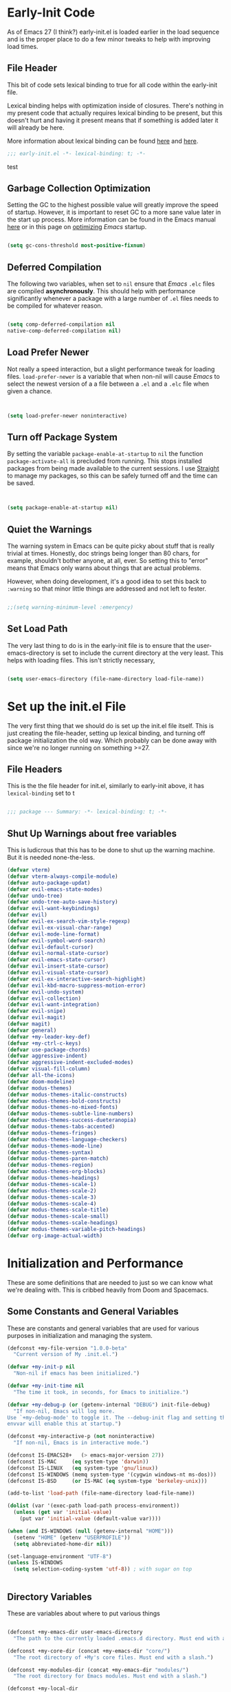 * Early-Init Code
As of Emacs 27 (I think?) early-init.el is loaded earlier in the load sequence and is the proper place to do a few minor tweaks to help with improving load times.

** File Header

   This bit of code sets lexical binding to true for all code within the early-init file.

   Lexical binding helps with optimization inside of closures. There's nothing in my present code that actually requires lexical binding to be present, but this doesn't hurt and having it present means that if something is added later it will already be here.

   More information about lexical binding can be found [[https://www.gnu.org/software/emacs/manual/html_node/elisp/Lexical-Binding.html][here]] and [[https://letoverlambda.com/index.cl/guest/chap2.html][here]].

  #+NAME: early-init-el
  #+begin_src emacs-lisp :tangle early-init.el 
    ;;; early-init.el -*- lexical-binding: t; -*- 
    
  #+end_src  

test


** Garbage Collection Optimization

   Setting the GC to the highest possible value will greatly improve the speed of startup. However, it is important to reset GC to a more sane value later in the start up process. More information can be found in the Emacs manual [[https://www.gnu.org/software/emacs/manual/html_node/elisp/Garbage-Collection.html][here]] or in this page on [[https://www.emacswiki.org/emacs/OptimizingEmacsStartup][optimizing]] /Emacs/ startup.

   
#+begin_src emacs-lisp :tangle early-init.el
 
    (setq gc-cons-threshold most-positive-fixnum)

    #+end_src


** Deferred Compilation

    The following two variables, when set to ~nil~ ensure that /Emacs/ ~.elc~ files are compiled *asynchronously*. This should help with performance significantly whenever a package with a large number of ~.el~ files needs to be compiled for whatever reason.

#+begin_src emacs-lisp :tangle early-init.el

      (setq comp-deferred-compilation nil
      native-comp-deferred-compilation nil)

#+end_src



** Load Prefer Newer

    Not really a speed interaction, but a slight performance tweak for loading files. ~load-prefer-newer~ is a variable that when non-nil will cause /Emacs/ to select the newest version of a a file between a ~.el~ and a ~.elc~ file when given a chance. 

#+begin_src emacs-lisp :tangle init.el
    
    
    (setq load-prefer-newer noninteractive)

#+end_src



**  Turn off Package System

    By setting the variable ~package-enable-at-startup~ to ~nil~ the function ~package-activate-all~ is precluded from running. This stops installed packages from being made available to the current sessions. I use [[https://github.com/raxod502/straight.el][Straight]] to manage my packages, so this can be safely turned off and the time can be saved.
    
#+begin_src emacs-lisp :tangle init.el
  
  
  (setq package-enable-at-startup nil)
  
#+end_src

#+RESULTS:

** Quiet the Warnings

The warning system in Emacs can be quite picky about stuff that is really trivial at times. Honestly, doc strings being longer than 80 chars, for example, shouldn't bother anyone, at all, ever. So setting this to "error" means that Emacs only warns about things that are actual problems.

However, when doing development, it's a good idea to set this back to =:warning= so that minor little things are addressed and not left to fester. 

#+begin_src emacs-lisp :tangle early-init.el

;;(setq warning-minimum-level :emergency)

#+end_src


** Set Load Path

   The very last thing to do is in the early-init file is to ensure that the user-emacs-directory is set to include the current directory at the very least. This helps with loading files. This isn't strictly necessary,


#+begin_src emacs-lisp :tangle early-init.el 
    
    (setq user-emacs-directory (file-name-directory load-file-name))
#+end_src     

* Set up the init.el File

  The very first thing that we should do is set up the init.el file itself.  This is just creating the file-header, setting up lexical binding, and turning off package initialization the old way. Which probably can be done away with since we're no longer running on something >=27.
  
** File Headers

    This is the the file header for init.el, similarly to early-init above, it has ~lexical-binding~ set to t
  
#+begin_src emacs-lisp :tangle init.el
  
;;; package --- Summary: -*- lexical-binding: t; -*-
  
#+end_src

**  Shut Up Warnings about free variables
    This is ludicrous that this has to be done to shut up the warning machine. But it is needed none-the-less.
#+begin_src emacs-lisp :tangle init.el
  (defvar vterm)
  (defvar vterm-always-compile-module)
  (defvar auto-package-updat)
  (defvar evil-emacs-state-modes)
  (defvar undo-tree)
  (defvar undo-tree-auto-save-history)
  (defvar evil-want-keybindings)
  (defvar evil)
  (defvar evil-ex-search-vim-style-regexp)
  (defvar evil-ex-visual-char-range)
  (defvar evil-mode-line-format)
  (defvar evil-symbol-word-search)
  (defvar evil-default-cursor)
  (defvar evil-normal-state-cursor)
  (defvar evil-emacs-state-cursor)
  (defvar evil-insert-state-cursor)
  (defvar evil-visual-state-cursor)
  (defvar evil-ex-interactive-search-highlight)
  (defvar evil-kbd-macro-suppress-motion-error)
  (defvar evil-undo-system)
  (defvar evil-collection)
  (defvar evil-want-integration)
  (defvar evil-snipe)
  (defvar evil-magit)
  (defvar magit)
  (defvar general)
  (defvar +my-leader-key-def)
  (defvar +my-ctrl-c-keys)
  (defvar use-package-chords)
  (defvar aggressive-indent)
  (defvar aggressive-indent-excluded-modes)
  (defvar visual-fill-column)
  (defvar all-the-icons)
  (defvar doom-modeline)
  (defvar modus-themes)
  (defvar modus-themes-italic-constructs)
  (defvar modus-themes-bold-constructs)
  (defvar modus-themes-no-mixed-fonts)
  (defvar modus-themes-subtle-line-numbers)
  (defvar modus-themes-success-dueteranopia)
  (defvar modus-themes-tabs-accented)
  (defvar modus-themes-fringes)
  (defvar modus-themes-language-checkers)
  (defvar modus-themes-mode-line)
  (defvar modus-themes-syntax)
  (defvar modus-themes-paren-match)
  (defvar modus-themes-region)
  (defvar modus-themes-org-blocks)
  (defvar modus-themes-headings)
  (defvar modus-themes-scale-1)
  (defvar modus-themes-scale-2)
  (defvar modus-themes-scale-3)
  (defvar modus-themes-scale-4)
  (defvar modus-themes-scale-title)
  (defvar modus-themes-scale-small)
  (defvar modus-themes-scale-headings)
  (defvar modus-themes-variable-pitch-headings)
  (defvar org-image-actual-width)
  
#+end_src

* Initialization and Performance

   These are some definitions that are needed to just so we can know what we're dealing with. This is cribbed heavily from Doom and Spacemacs.

** Some Constants and General Variables

   These are constants and general variables that are used for various purposes in initialization and managing the system. 

#+begin_src emacs-lisp :tangle init.el
    (defconst +my-file-version "1.0.0-beta"
      "Current version of My .init.el.")
    
    (defvar +my-init-p nil
      "Non-nil if emacs has been initialized.")
    
    (defvar +my-init-time nil
      "The time it took, in seconds, for Emacs to initialize.")
    
    (defvar +my-debug-p (or (getenv-internal "DEBUG") init-file-debug)
      "If non-nil, Emacs will log more.
    Use `+my-debug-mode' to toggle it. The --debug-init flag and setting the DEBUG
    envvar will enable this at startup.")
    
    (defconst +my-interactive-p (not noninteractive)
      "If non-nil, Emacs is in interactive mode.")
    
    (defconst IS-EMACS28+   (> emacs-major-version 27))
    (defconst IS-MAC     (eq system-type 'darwin))
    (defconst IS-LINUX   (eq system-type 'gnu/linux))
    (defconst IS-WINDOWS (memq system-type '(cygwin windows-nt ms-dos)))
    (defconst IS-BSD     (or IS-MAC (eq system-type 'berkeley-unix)))
    
    (add-to-list 'load-path (file-name-directory load-file-name))
    
    (dolist (var '(exec-path load-path process-environment))
      (unless (get var 'initial-value)
        (put var 'initial-value (default-value var))))
    
    (when (and IS-WINDOWS (null (getenv-internal "HOME")))
      (setenv "HOME" (getenv "USERPROFILE"))
      (setq abbreviated-home-dir nil))
    
    (set-language-environment "UTF-8")
    (unless IS-WINDOWS
      (setq selection-coding-system 'utf-8)) ; with sugar on top
    
    
  #+end_src

** Directory Variables

   These are variables about where to put various things

  
  #+begin_src emacs-lisp :tangle init.el

    (defconst +my-emacs-dir user-emacs-directory
      "The path to the currently loaded .emacs.d directory. Must end with a slash.")

    (defconst +my-core-dir (concat +my-emacs-dir "core/")
      "The root directory of +My's core files. Must end with a slash.")

    (defconst +my-modules-dir (concat +my-emacs-dir "modules/")
      "The root directory for Emacs modules. Must end with a slash.")

    (defconst +my-local-dir
      (let ((localdir (getenv-internal "+MYLOCALDIR")))
    (if localdir
        (expand-file-name (file-name-as-directory localdir))
      (concat +my-emacs-dir ".local/")))
      "Root directory for local storage.
    Use this as a storage location for this system's installation of +My Emacs.
    These files should not be shared across systems. By default, it is used by
    `+my-etc-dir' and `+my-cache-dir'. Must end with a slash.")

    (defconst +my-etc-dir (concat +my-local-dir "etc/")
      "Directory for non-volatile local storage.
    Use this for files that don't change much, like server binaries, external
    dependencies or long-term shared data. Must end with a slash.")

    (defconst +my-cache-dir (concat +my-local-dir "cache/")
      "Directory for volatile local storage.
    Use this for files that change often, like cache files. Must end with a slash.")

    (defconst +my-docs-dir (concat +my-emacs-dir "docs/")
      "Where +My's documentation files are stored. Must end with a slash.")

    (defconst +my-private-dir
      (let ((+mydir (getenv-internal "+MYDIR")))
    (if +mydir
        (expand-file-name (file-name-as-directory +mydir))
      (or (let ((xdgdir
             (expand-file-name "~/.config/+my/"
                       (or (getenv-internal "XDG_CONFIG_HOME")
                       "~/.config/+my/"))))
        (if (file-directory-p xdgdir) xdgdir))
          "~/.config/+my/")))
      "Where your private configuration is placed.
    Defaults to ~/.config/+my, ~/.+my.d or the value of the +MYDIR envvar;
    whichever is found first. Must end in a slash.")

    (defconst +my-autoloads-file
      (concat +my-local-dir "autoloads." emacs-version ".el")
      "Where `+my-reload-core-autoloads' stores its core autoloads.
    This file is responsible for informing Emacs where to find all of +My's
    autoloaded core functions (in core/autoload/*.el).")

    (defconst +my-env-file (concat +my-local-dir "env")
      "The location of your envvar file, generated by `+my env`.
    This file contains environment variables scraped from your shell environment,
    which is loaded at startup (if it exists). This is helpful if Emacs can't
    \(easily) be launched from the correct shell session (particularly for MacOS
    users).")

    (defconst +my-snippets-dir
      (concat +my-emacs-dir "snippets")
      "Where yasnippets looks for my private snippets.")

    (defconst +my-etc-dir
      (concat +my-emacs-dir "etc/")
      "Where  stuff that just needs to hang about can go.")


  #+end_src



** Custom Hooks

Hooks to be used for various purposes. This is purely stolen from Doom, like the pirate that I am.

  #+begin_src emacs-lisp :tangle init.el
    
(defvar +my-first-input-hook nil
  "Transient hooks run before the first user input.")
(put '+my-first-input-hook 'permanent-local t)

(defvar +my-first-file-hook nil
  "Transient hooks run before the first interactively opened file.")
(put '+my-first-file-hook 'permanent-local t)

(defvar +my-first-buffer-hook nil
  "Transient hooks run before the first interactively opened buffer.")
(put '+my-first-buffer-hook 'permanent-local t)

(defvar +my-after-reload-hook nil
  "A list of hooks to run after `+my/reload' has reloaded Emacs.")

(defvar +my-before-reload-hook nil
  "A list of hooks to run before `+my/reload' has reloaded Emacs.")
    
    
  #+end_src

  
** Native Comp Support

This is from http://akrl.sdf.org/gccemacs.html

  #+begin_src emacs-lisp :tangle init.el
(when IS-EMACS28+
  (mapc (lambda (varset)
          (unless (boundp (car varset))
            (defvaralias (car varset) (cdr varset))))
        '((native-comp-deferred-compilation . comp-deferred-compilation)
          (native-comp-deferred-compilation-deny-list . comp-deferred-compilation-deny-list)
          (native-comp-eln-load-path . comp-eln-load-path)
          (native-comp-warning-on-missing-source . comp-warning-on-missing-source)
          (native-comp-driver-options . comp-native-driver-options)
          (native-comp-async-query-on-exit . comp-async-query-on-exit)
          (native-comp-async-report-warnings-errors . comp-async-report-warnings-errors)
          (native-comp-async-env-modifier-form . comp-async-env-modifier-form)
          (native-comp-async-all-done-hook . comp-async-all-done-hook)
          (native-comp-async-cu-done-functions . comp-async-cu-done-functions)
          (native-comp-async-jobs-number . comp-async-jobs-number)
          (native-comp-never-optimize-functions . comp-never-optimize-functions)
          (native-comp-bootstrap-deny-list . comp-bootstrap-deny-list)
          (native-comp-always-compile . comp-always-compile)
          (native-comp-verbose . comp-verbose)
          (native-comp-debug . comp-debug)
          (native-comp-speed . comp-speed))))

;; Don't store eln files in ~/.emacs.d/eln-cache (they are likely to be purged).
(when (boundp 'native-comp-eln-load-path)
  (add-to-list 'native-comp-eln-load-path (concat +my-cache-dir "eln/")))

(with-eval-after-load 'comp
  ;; HACK Disable native-compilation for some troublesome packages
  (mapc (apply-partially #'add-to-list 'native-comp-deferred-compilation-deny-list)
        (let ((local-dir-re (concat "\\`" (regexp-quote +my-local-dir))))
          (list (concat "\\`" (regexp-quote +my-autoloads-file) "\\'")
                (concat local-dir-re ".*/evil-collection-vterm\\.el\\'")
                (concat local-dir-re ".*/with-editor\\.el\\'")
                ;; https://github.com/nnicandro/emacs-jupyter/issues/297
                (concat local-dir-re ".*/jupyter-channel\\.el\\'")))))
   
    
  #+end_src

  
** Load Some Core Libraries

At this point, there are some core libraries that will be needed before we do other things. We don't want to load too much though, so just the essentials get loaded here.


  #+begin_src emacs-lisp :tangle init.el
    
(require 'subr-x)
(require 'cl-lib)
(require 'core-lib)
    
  #+end_src 
  
** Shut up shutting up . . .

This is just a bit of stuff to ensure a quieter experience on startup. There's a lot of noise that happens with spurious warnings, debug info, and general information that isn't necessary unless we explicitely want it. 


#+begin_src emacs-lisp :tangle init.el
  (setq ad-redefinition-action 'accept) ;; this disables a lot of old advice warnings which aren't useful and really don't do anything
  
  
  (setq debug-on-error +my-debug-p
      jka-compr-verbose +my-debug-p) ;; if we don't explicitely ask for debugging info, don't give us debugging info
  
  
  (unless (daemonp)
   (advice-add #'display-startup-echo-area-message :override #'ignore)) ;; We don't need to be told that we can contact the GNU Foundation about GNU.
  
  
  (setq inhibit-startup-message t
      inhibit-startup-echo-area-message user-login-name
      inhibit-default-init t
      ;; Shave seconds off startup time by starting the scratch buffer in
      ;; `fundamental-mode', rather than, say, `org-nmode' or `text-mode', which
      ;; pull in a ton of packages. `+my/open-scratch-buffer' provides a better
      ;; scratch buffer anyway.
      initial-major-mode 'fundamental-mode
      initial-scratch-message nil)
  
  
#+end_src



** Litter patrol

Emacs creates a lot of cruft files, let's try to keep them under wraps.

#+begin_src emacs-lisp :tangle init.el
  
  (setq-default async-byte-compile-log-file  (concat +my-etc-dir "async-bytecomp.log")
	custom-file                  (concat +my-etc-dir "custom.el")
	desktop-dirname              (concat +my-etc-dir "desktop")
	desktop-base-file-name       "autosave"
	desktop-base-lock-name       "autosave-lock"
	pcache-directory             (concat +my-cache-dir "pcache/")
	request-storage-directory    (concat +my-cache-dir "request")
	shared-game-score-directory  (concat +my-etc-dir "shared-game-score/"))
  
  (defadvice! +my--write-to-etc-dir-a (orig-fn &rest args)
    "Resolve Emacs storage directory to `+my-etc-dir', to keep local files from
  polluting `+my-emacs-dir'."
    :around #'locate-user-emacs-file
    (let ((user-emacs-directory +my-etc-dir))
      (apply orig-fn args)))
  
  (defadvice! +my--write-enabled-commands-to-+my-a (orig-fn &rest args)
    "When enabling a disabled command, the `put' call is written to
  ~/.emacs.d/init.el, which causes issues for Emacs, so write it to the user's
  config.el instead."
    :around #'en/disable-command
    (let ((user-init-file custom-file))
      (apply orig-fn args)))
  
  
#+end_src

** Optimizations for faster startup

A collection of Doom and Spacemacs hacks to speed things up slightly, 'cause faster is better. 


  #+begin_src emacs-lisp :tangle init.el

  ;; A second, case-insensitive pass over `auto-mode-alist' is time wasted, and
  ;; indicates misconfiguration (don't rely on case insensitivity for file names).
  (setq auto-mode-case-fold nil)
  
  ;; Disable bidirectional text scanning for a modest performance boost. I've set
  ;; this to `nil' in the past, but the `bidi-display-reordering's docs say that
  ;; is an undefined state and suggest this to be just as good:
  (setq-default bidi-display-reordering 'left-to-right
		bidi-paragraph-direction 'left-to-right)
  
  ;; Disabling the BPA makes redisplay faster, but might produce incorrect display
  ;; reordering of bidirectional text with embedded parentheses and other bracket
  ;; characters whose 'paired-bracket' Unicode property is non-nil.
  (setq bidi-inhibit-bpa t)  ; Emacs 27 only
  
  ;; Reduce rendering/line scan work for Emacs by not rendering cursors or regions
  ;; in non-focused windows.
  (setq-default cursor-in-non-selected-windows nil)
  (setq highlight-nonselected-windows nil)
  
  ;; More performant rapid scrolling over unfontified regions. May cause brief
  ;; spells of inaccurate syntax highlighting right after scrolling, which should
  ;; quickly self-correct.
  (setq fast-but-imprecise-scrolling t)
  
  ;; Don't ping things that look like domain names.
  (setq-default ffap-machine-p-known 'reject)
  
  ;; Resizing the Emacs frame can be a terribly expensive part of changing the
  ;; font. By inhibiting this, we halve startup times, particularly when we use
  ;; fonts that are larger than the system default (which would resize the frame).
  (setq frame-inhibit-implied-resize t)
  
  ;; The GC introduces annoying pauses and stuttering into our Emacs experience,
  ;; so we use `gcmh' to stave off the GC while we're using Emacs, and provoke it
  ;; when it's idle.
  (setq-default gcmh-idle-delay 5  ; default is 15s
	gcmh-high-cons-threshold (* 16 1024 1024)  ; 16mb
	gcmh-verbose +my-debug-p)
  
  ;; Emacs "updates" its ui more often than it needs to, so slow it down slightly
  (setq idle-update-delay 1.0)  ; default is 0.5
  
  ;; Font compacting can be terribly expensive, especially for rendering icon
  ;; fonts on Windows. Whether disabling it has a notable affect on Linux and Mac
  ;; hasn't been determined, but do it there anyway, just in case. This increases
  ;; memory usage, however!
  (setq inhibit-compacting-font-caches t)
  
  ;; Increase how much is read from processes in a single chunk (default is 4kb).
  ;; This is further increased elsewhere, where needed (like our LSP module).
  (setq read-process-output-max (* 64 1024))  ; 64kb
  
  ;; Introduced in Emacs HEAD (b2f8c9f), this inhibits fontification while
  ;; receiving input, which should help a little with scrolling performance.
  (setq redisplay-skip-fontification-on-input t)
  
  ;; Performance on Windows is considerably worse than elsewhere. We'll need
  ;; everything we can get.
  (when IS-WINDOWS
    (setq-default w32-get-true-file-attributes nil   ; decrease file IO workload
	  w32-pipe-read-delay 0              ; faster IPC
	  w32-pipe-buffer-size (* 64 1024))) ; read more at a time (was 4K)
  
  ;; Remove command line options that aren't relevant to our current OS; means
  ;; slightly less to process at startup.
  (unless IS-MAC   (setq command-line-ns-option-alist nil))
  (unless IS-LINUX (setq command-line-x-option-alist nil))
  
  ;; HACK `tty-run-terminal-initialization' is *tremendously* slow for some
  ;;      reason; inexplicably doubling startup time for terminal Emacs. Keeping
  ;;      it disabled will have nasty side-effects, so we simply delay it instead,
  ;;      and invoke it later, at which point it runs quickly; how mysterious!
  (unless (daemonp)
    (advice-add #'tty-run-terminal-initialization :override #'ignore)
    (add-hook 'window-setup-hook 
      (defun my-init-tty-h ()
	(advice-remove #'tty-run-terminal-initialization #'ignore)
	(tty-run-terminal-initialization (selected-frame) nil t))))
  
#+end_src

** Security

    Some hacks to make things a bit more secure. Particularly ensuring tls is utilized.

#+begin_src emacs-lisp :tangle init.el
  
;; Emacs is essentially one huge security vulnerability, what with all the
;; dependencies it pulls in from all corners of the globe. Let's try to be at
;; least a little more discerning.
(defvar gnutls-verify-error)
(setq-default gnutls-verify-error (not (getenv-internal "INSECURE"))
      gnutls-algorithm-priority
      (when (boundp 'libgnutls-version)
        (concat "SECURE128:+SECURE192:-VERS-ALL"
                (if (and (not IS-WINDOWS)
                         (>= libgnutls-version 30605))
                    ":+VERS-TLS1.3")
                ":+VERS-TLS1.2"))
      ;; `gnutls-min-prime-bits' is set based on recommendations from
      ;; https://www.keylength.com/en/4/
      gnutls-min-prime-bits 3072
      tls-checktrust gnutls-verify-error
      ;; Emacs is built with `gnutls' by default, so `tls-program' would not be
      ;; used in that case. Otherwise, people have reasons to not go with
      ;; `gnutls', we use `openssl' instead. For more details, see
      ;; https://redd.it/8sykl1
      tls-program '("openssl s_client -connect %h:%p -CAfile %t -nbio -no_ssl3 -no_tls1 -no_tls1_1 -ign_eof"
                    "gnutls-cli -p %p --dh-bits=3072 --ocsp --x509cafile=%t \
--strict-tofu --priority='SECURE192:+SECURE128:-VERS-ALL:+VERS-TLS1.2:+VERS-TLS1.3' %h"
                    ;; compatibility fallbacks
                    "gnutls-cli -p %p %h"))

;; Emacs stores `authinfo' in $HOME and in plain-text. Let's not do that, mkay?
;; This file stores usernames, passwords, and other such treasures for the
;; aspiring malicious third party.
(setq-default auth-sources (list (concat +my-etc-dir "authinfo.gpg")
                         "~/.authinfo.gpg"))
  
  
#+end_src

* Setting Up the Environment
** Formatting

*** Tab Stuff

   Emacs has lots and lots of formatting considerations around tab characters, theses are just a few things that can be tweaked. 

**** Tab Width

  I want the tab width to be set at 4 and I want ~indent-tabs-mode~ to be ~nil~ as it will produce /badly indented output/ in some situations as per [[https://www.gnu.org/software/emacs/manual/html_node/eintr/Indent-Tabs-Mode.html][this comment.]]
  

#+begin_src emacs-lisp :tangle init.el
  
  (setq-default indent-tabs-mode nil
        tab-width 4)
  
#+end_src


**** Tab Key Does Sane Things

    So, by using ~'complete~, the ~TAB~ key will first try to indent the line. If the line is already indented, or the indention level is already correct, Emacs will attempt to complete whatever is at the point. [[https://emacsredux.com/blog/2016/01/31/use-tab-to-indent-or-complete/][Pretty cool!]]  
  

#+begin_src emacs-lisp :tangle init.el

(setq-default tab-awlways-indent 'complete)

#+end_src


**** Tabify Only Beginning of Lines

  The normal value for tabify-regexp  is "[ \t][ \t]+" which just matches any tab character anywhere in a line. We want to limit that to tabs at the beginning of the line. So . . . 

 #+begin_src emacs-lisp :tangle init.el

  (setq-default tabify-regexp "^\t* [ \t]+")

 #+end_src


*** Word Wrap Behavior

  Setting the fill-column for 80 means that we get a word-wrap at a reasonable place for comfortable reading. 

#+begin_src emacs-lisp :tangle init.el
  
  (setq-default fill-column 80)
  (setq-default word-wrap t)
  (setq-default truncate-lines t)
  (setq truncate-partial-width-windows nil)
  (setq sentence-end-double-space nil)
  (setq require-final-newline t)
  (add-hook 'text-mode-hook #'visual-line-mode)
  (add-hook 'text-mode-hook #'visual-fill-column-mode)
  
  
#+end_src


** Kill Ring Stuff

#+begin_src emacs-lisp :tangle init.el
  
  (setq kill-do-not-save-duplicates t)
  
  ;; Allow UTF or composed text from the clipboard, even in the terminal or on
  ;; non-X systems (like Windows or macOS), where only `STRING' is used.
  (setq x-select-request-type '(UTF8_STRING COMPOUND_TEXT TEXT STRING))
  
  
  ;;
  ;;; Extra file extensions to support
  
  (nconc
   auto-mode-alist
   '(("/LICENSE\\'" . text-mode)
     ("\\.log\\'" . text-mode)
     ("rc\\'" . conf-mode)
     ("\\.\\(?:hex\\|nes\\)\\'" . hexl-mode)))
  
  
#+end_src


** Who Am I


  #+begin_src emacs-lisp :tangle init.el
        
    
    ;;
    ;; who am i
    ;;
    
    (setq user-full-name "David Wagle"
      user-mail-address "david.wagle@gmail.com")
    
  #+end_src


** Reset Garbage Collection


  #+begin_src emacs-lisp :tangle init.el
  
  ;;
  ;; Reset GC after init
  ;;
  
  (defun reset-gc-cons-threshold ()
    "Return the garbage collection threshold to default values."
    (setq gc-cons-threshold
      (car (get 'gc-cons-threshold 'standard-value))))
  
  
  (add-hook 'after-init-hook 'reset-gc-cons-threshold)
  
  
  #+end_src



** Some UI Settings 


  #+begin_src emacs-lisp :tangle init.el
    
    (global-set-key (kbd "C-z") nil)
    
    ;; No window decorations
    
    (tool-bar-mode 0)
    (menu-bar-mode 0)
    (set-scroll-bar-mode nil)
    (setq inhibit-startup-screen t)
    (fringe-mode '(8 . 8))
    
    ;; Nice fairly universal font
    
    (set-frame-font "DejaVu Sans Mono-15")
    (add-to-list 'initial-frame-alist
         '(font . "DejaVu Sans Mono-15"))
    (add-to-list 'default-frame-alist
         '(font . "DejaVu Sans Mono-15"))
    
    ;; utf-8 everywhere
    
    (set-language-environment "UTF-8")
    (unless IS-WINDOWS
      (setq selection-coding-system 'utf-8))
    
    ;; y or n is sufficient
    
    (defalias 'yes-or-no-p 'y-or-n-p)
    
    ;;
    ;; make isearch wrap around
    ;;
    
    (defadvice isearch-repeat (after isearch-no-fail activate)
      "Allow isearch to wrap if nothing found searching forawrd.
    Deactivates at first failt o prevent an infinite loop."
      (unless isearch-success
    (ad-disable-advice 'isearch-repeat 'after 'isearch-no-fail)
    (ad-activate 'isearch-repeat)
    (isearch-repeat (if isearch-forward 'forward))
    (ad-enable-advice 'isearch-repeat 'after 'search-no-fail)
    (ad-activate 'isearch-repeat)))
    
    
    
    (require 'uniquify)
    
    (setq
     uniquify-buffer-name-style 'forward    ; names use / for delimiter
     uniquify-after-kill-buffer-p t         ; rationalize after kill
     uniquify-ignore-buffers-re "^\\*")     ; ignore system buffers
    
    
    (setq enable-recursive-minibuffers nil)  ;  allow mb cmds in the mb
    (setq max-mini-window-height .25)        ;  max 2 lines
    (setq minibuffer-scroll-window nil)      ; no scrolling in mb
    (setq resize-mini-windows nil)           ; no resizing the mb
    
  #+end_src



** Recent Files  

 #+begin_src emacs-lisp 
   ;;
   ;; recent file
   ;;

   (recentf-mode 1)
   (setq-default recentf-max-saved-items 500
                 recentf-max-menu-items 25)

  #+end_src

  #+RESULTS:
  : 25

* Begin Packages
** First set up package management

  The first thing we have to do is set up our package manager. I use straight.

  #+begin_src emacs-lisp :tangle init.el
    ;;
    ;; this variable needs to be set before
    ;; loading straight to work around
    ;; a problem with flycheck
    
    (setq-default straight-fix-flycheck t)
    
    ;;
    ;; Make sure we have Straight intstalled
    ;;
    
    
    (defvar bootstrap-version)
    (let ((bootstrap-file
       (expand-file-name "straight/repos/straight.el/bootstrap.el" user-emacs-directory))
      (bootstrap-version 5))
      (unless (file-exists-p bootstrap-file)
    (with-current-buffer
        (url-retrieve-synchronously
         "https://raw.githubusercontent.com/raxod502/straight.el/develop/install.el"
         'silent 'inhibit-cookies)
      (goto-char (point-max))
      (eval-print-last-sexp)))
      (load bootstrap-file nil 'nomessage))
    
    ;;
    ;; set up straight to use use-package
    ;;
    
    (straight-use-package 'use-package)
    (setq-default straight-use-package-by-default t)
    (setq-default straight-check-for-modifications '(watch-files find-when-checking)) 
    
    #+end_src

** Setup

[[https://www.emacswiki.org/emacs/SetupEl][Setup.el]] is a nice alternative to ~use-package~ and is a little bit more lightweight but also more expandable. The really cool thing is that it comes with the ability to add your own setup expansion macros. 

#+begin_src emacs-lisp :tangle init.el

(straight-use-package '(setup :type git :host nil :repo "https://git.sr.ht/~pkal/setup"))
(require 'setup)

#+end_src


*** Keyword :delay

Delay the loading of a package a certain amount of time

#+begin_src emacs-lisp :tangle init.el

(setup-define :delay
   (lambda (&rest time)
     `(run-with-idle-timer ,(or time 1)
                           nil ;; Don't repeat
                           (lambda () (require ',(setup-get 'feature)))))
   :documentation "Delay loading the feature until a certain amount of idle time has passed.")

#+end_src


*** Keyword :disabled

Disable a package configuration so that it does not load in the current init.el. 

#+begin_src emacs-lisp :tangle init.el
  
  
  (setup-define :disabled
    (lambda ()
      `,(setup-quit))
    :documentation "Always stop evaluating the body.")
  
#+end_src


*** Keyword :load-after

Load a package after another package is loaded. 

#+begin_src emacs-lisp :tangle init.el

(setup-define :load-after
    (lambda (features &rest body)
      (let ((body `(progn
                     (require ',(setup-get 'feature))
                     ,@body)))
        (dolist (feature (if (listp features)
                             (nreverse features)
                           (list features)))
          (setq body `(with-eval-after-load ',feature ,body)))
        body))
  :documentation "Load the current feature after FEATURES."
  :indent 1)

#+end_src


*** Keyword :pkg

A keyword to tell straight how to build the package.

#+begin_src emacs-lisp :tangle init.el
  
#+end_src

** Helper Functions Go Here

*** Make Tangle-Init Safe

First we have to add the function to the safe local variables.

#+begin_src emacs-lisp :tangle early-init.el
  
  (setq enable-local-eval t
        safe-local-eval-forms (list))
  (add-to-list 'safe-local-eval-forms '(progn (my/tangle-init)))
  
#+end_src



*** Tangle-Init

A function to automatically tangle my init.org file when it is edited.

#+begin_src emacs-lisp :tangle init.el
  
    (defun my/tangle-init ()
    (interactive)
       (lambda ()
         (require 'org)
         (when (and user-init-file
               (equal (file-name-extension user-init-file) "elc"))
           (let* ((source (file-name-sans-extension user-init-file))
       (alt (concat source ".el")))
      (setq source (cond ((file-exists-p alt) alt)
                 ((file-exists-p source) source)
                 (t nil)))
      (when source
        (when (file-newer-than-file-p source user-init-file)
      (byte-compile-file source)
      (load-file source)
      (eval-buffer nil nil)
          (delete-other-windows) )))))
  (message "***my/tangle-init*** complete"))
  
#+end_src


*** Auto-save

I like to have my files auto-saved. This does so every 30 seconds for every open buffer. If that is impacting performance, consider increasing the ~auto-save-interval~ variable to something beyond 30. 

#+begin_src emacs-lisp :tangle init.el
  
  (setq auto-save-interval 30) ;; how many seconds to go between autosaves
  
  
  
  (defun +my-full-auto-save ()
    (interactive)
    (save-excursion
      (dolist (buf (buffer-list))
        (set-buffer buf)
        (if (and (buffer-file-name) (buffer-modified-p))
            (basic-save-buffer)))))
  (add-hook 'auto-save-hook '+my-full-auto-save)
#+end_src

*** All The Icons
Some things need icons. So here are icons.
#+begin_src emacs-lisp :tangle init.el
    (use-package all-the-icons
        :straight t)
#+end_src


After this is done, it is necessary to ONE-TIME-ONLY run the function =all-the-icons-install-fonts=.

** Terminal Setup

While there's no real reason to have more than one terminal mode configured, I set up both eshell and vterm. Vterm because it's just a superior terminal experience to everything else, and eshell because it's so well integrated and it works on Windows.

*** VTERM

#+begin_src emacs-lisp :tangle init.el
  
  (use-package vterm
    :straight t
    :init (setq vterm-always-compile-module t)
    (add-hook 'vterm-mode-hook
              (lambda ()
                (set (make-local-variable 'buffer-face-mode-face) 'fixed-pitch)
                (buffer-face-mode t))))
  
#+end_src



*** ESHELL 

#+begin_src emacs-lisp :tangle init.el
(eval-when-compile
  (require 'cl-lib)
  (require 'esh-mode)
  (require 'eshell))

(require 'esh-util)


#+end_src

** Auto-Updates

Updating packages is a pain, so auto-update is a wonderful package that really saves a ton of time and agony.

#+begin_src emacs-lisp :tangle init.el
  
  (use-package auto-package-update
    :straight t
    :config (auto-package-update-at-time "05:00"))
  
  
#+end_src

** EVIL Mode

First, we need to have escape rebound and the universal argument key needs to be bound as well

#+begin_src emacs-lisp :tangle init.el
  
  (global-set-key (kbd "<escape>") 'keyboard-escape-quit)
  (global-set-key (kbd "C-M-u") 'universal-argument)
  
#+end_src



Now we should set up the mode list for Evil. This will be done in a custom hook. Also, using arrows is bad, so we're going to create a function to yell at me when I use the arrow keys. 

#+begin_src emacs-lisp :tangle init.el
  
  (defun +my-evil-hook ()
    (dolist (mode '(eshell-mode
                    proced-mode
                    diff-mode
                    dired-mode
                    term-mode))
      (add-to-list 'evil-emacs-state-modes mode)))
  
  (defun +my-dont-arrow-me-bro ()
  (interactive)
  (message "Arrow keys are bad, you know?"))
  
  
#+end_src


Evil mode requires using an undo package. I like undo-tree. 


 #+begin_src emacs-lisp :tangle init.el

   (setq +my-undo-tree-backup-dir (concat +my-etc-dir "undo-tree/"))


   (use-package undo-tree
     :straight t
     :init (setq undo-tree-auto-save-history t
                 undo-tree-history-directory-alist `(("." . ,+my-undo-tree-backup-dir)))
     (add-hook 'write-file-functions #'undo-tree-save-history-hook)
     (add-hook 'find-file-hook #'undo-tree-load-history-hook)
     (global-undo-tree-mode 1))

  #+end_src


  No for some of the evil stuff itself

  #+begin_src emacs-lisp :tangle init.el
    
    (setq evil-want-keybinding nil)
    
    (use-package evil
      :straight t
      :config
      (evil-mode t)
      (defvar +evil-repeat-keys (cons ";" ",")
        "The keys to use for universal repeating motions.")
      (defvar +evil-want-o/O-to-continue-comments t
        "If non-nil, the o/O keys will continue comment lines if the point is on a line with a inewise comment.")
      (defvar +evil-preprocessor-regexp "^\\s-*#[a-zA-Z0-9_]"
        "The regexp used by `+evil/next-preproc-directive' and
        `+evil/previous-preproc-directive' on ]# and [#, to jump between preprocessor
        directives. By default, this only recognizes C directives.")
    
      ;; Set these defaults before `evil'; use `defvar' so they can be changed prior
      ;; to loading.
      (defvar evil-want-C-g-bindings t)
      (defvar evil-want-C-i-jump nil)  ; we do this ourselves
      (defvar evil-want-C-u-scroll t)  ; moved the universal arg to <leader> u
      (defvar evil-want-C-u-delete t)
      (defvar evil-want-C-w-scroll t)
      (defvar evil-want-C-w-delete t)
      (defvar evil-want-Y-yank-to-eol t)
      (defvar evil-want-abbrev-expand-on-insert-exit nil)
      (defvar evil-respect-visual-line-mode nil)
      (setq 
       evil-ex-search-vim-style-regexp t
       evil-ex-visual-char-range t  ; column range for ex commands
       evil-mode-line-format 'nil
       ;; more vim-like behavior
       evil-symbol-word-search t
       ;; if the current state is obvious from the cursor's color/shape, then
       ;; we won't need superfluous indicators to do it instead.
       evil-default-cursor '+evil-default-cursor-fn
       evil-normal-state-cursor 'box
       evil-emacs-state-cursor  '(box +evil-emacs-cursor-fn)
       evil-insert-state-cursor 'bar
       evil-visual-state-cursor 'hollow
       ;; Only do highlighting in selected window so that Emacs has less work
       ;; to do highlighting them all.
       evil-ex-interactive-search-highlight 'selected-window
       ;; It's infuriating that innocuous "beginning of line" or "end of line"
       ;; errors will abort macros, so suppress them:
       evil-kbd-macro-suppress-motion-error t
       evil-undo-system 'undo-tree)
      (evil-select-search-module 'evil-search-module 'evil-search)
      (advice-add #'evil-visual-update-x-selection :override #'ignore)
      (advice-add #'help-with-tutorial :after (lambda (&rest _) (evil-emacs-state +1)))
      (add-hook 'evil-mode-hook '+my-evil-hook))
    
    
    (evil-global-set-key 'motion "j" 'evil-next-visual-line)
    (evil-global-set-key 'motion "k" 'evil-previous-visual-line)
    
    
    (use-package evil-collection
      :straight t
      :after evil
      :config (evil-collection-init))
    
    ;; (use-package evil-snipe
    ;;   :straight t
    ;;   :config
    ;;   (evil-snipe-mode +1)
    ;;   (evil-snipe-override-mode +1))
    
    (use-package evil-leader
      :straight t
      :config (progn
                (setq evil-leader/in-all-states t)
                (global-evil-leader-mode)))
    
    (setq-default indent-tabs-mode)
    
    (use-package god-mode
      :straight t)
    
    (use-package evil-god-state
      :straight t)
    
    (global-unset-key (kbd "C-w"))
    (define-key global-map (kbd "C-w") nil)
    
    (define-key global-map (kbd "C-<escape>") 'evil-normal-state)
    (define-key global-map (kbd "C-~") 'evil-normal-state)
    (define-key global-map (kbd "M-<escape>") 'god-mode)
    (define-key global-map (kbd "C-M-<escape>") 'god-local-mode)
    (define-key evil-normal-state-map (kbd "SPC") 'evil-execute-in-god-state)
    (define-key evil-visual-state-map (kbd "SPC") 'evil-execute-in-god-state)
    (define-key evil-normal-state-map (kbd "l") 'evil-forward-char)
    (define-key evil-visual-state-map (kbd "l") 'evil-forward-char)
    
    
   #+end_src


This evil/god combination should be the most ergonomic possible without manually remapping most bindings.

I’ve bound C-<escape> and C-~ in particular because in term-mode it’s possible to get stuck in evil-god-state if you hit some combinations (I prefer C-<escape> but Windows intercepts this).

   
*** Evil Magit

Some Bindings for Magit and Evil.

#+begin_src emacs-lisp :tangle init.el
  
  (use-package evil-magit
    :straight t
    :after (evil magit))
  
#+end_src

*** Evil Exchange

This makes it so that in ~normal~ and ~visual~ mode =gx= exchanges text, basically it does a transposition. For example, gxhgx would transpose 1 letter.

#+begin_src emacs-lisp :tangle init.el
  
  (use-package evil-exchange
    :straight t
    :after evil
    :init (evil-exchange-install))
  
#+end_src

** General -- simplify key binding management

General helps with cleaning up key bindings, and 

#+begin_src emacs-lisp :tangle init.el
  
  (use-package general
    :straight t
    :config
    (general-evil-setup t)
  
    (general-create-definer +my-leader-key-def
      :keymaps '(normal insert visual emacs)
      :prefix "SPC"
      :global-prefix "C-SPC")
  
    (general-create-definer +my-ctrl-c-keys
      :prefix "C-c"))
  
  (use-package use-package-chords
  :straight t
  :disabled
  :config (key-chord-mode 1))
  
#+end_src

** Packages For Display Output

*** Aggressive Indent
    
    #+begin_src emacs-lisp :tangle init.el
      
      
      (use-package aggressive-indent
        :straight t
        :config
        (global-aggressive-indent-mode 1)
        (add-to-list 'aggressive-indent-excluded-modes 'html-mode))
      
   #+end_src      



*** Visual Fill Column   

Visual fill column mode is a nice mode for doing soft-word wrap at 80 characters by default. ~Visual-fill-column-center-text~ is for centering text in the buffer. 

#+begin_src emacs-lisp :tangle init.el
  
  (use-package visual-fill-column
     :straight t
     :config (setq-default visual-fill-column-center-text nil)
             (advice-add  'text-scale-adjust :after #'visual-fill-column-adjust)
             (add-hook 'visual-fill-column-mode-hook #'visual-line-mode))    
  
#+end_src



*** Modeline Stuff

**** All The Icons

  This package is used by the Doom modeline and is thus more or less necessary.

#+begin_src emacs-lisp :tangle init.el
  
  (use-package all-the-icons
    :straight t
  )
  
#+end_src



**** Doom ModeLine

#+begin_src emacs-lisp :tangle init.el
  
  (use-package doom-modeline
    :straight t
    :init (doom-modeline-mode 1))
  
  
#+end_src



*** Themes

I really like the Modus themes from [[https://protesilaos.com/modus-themes/][Prot]]. This gives me a light theme and a dark theme that i like and I really don't feel like I need other's at this point and time. If I ever install more, should look to re-install the /Cycle Themes/ package to allow for easily cycling between themes.       

#+begin_src emacs-lisp :tangle init.el
  
  
  (use-package modus-themes
    :init
    (setq modus-themes-italic-constructs t
          modus-themes-bold-constructs t
          modus-themes-no-mixed-fonts nil
          modus-themes-subtle-line-numbers t
          modus-themes-success-dueteranopia t
          modus-themes-tabs-accented t
          modus-themes-fringes 'subtle
          modus-themes-language-checkers '(straight-underline
                                           intense
                                           text-also background)
          modus-themes-mode-line nil
          modus-themes-syntax '(faint alt-syntax
                                      green-strings yellow-comments)
          modus-themes-links '(neutral-underline faint italic)
          modus-themes-paren-match '(bold intense underline)
          modus-themes-region '(bg-only no-extend)
          modus-themes-org-blocks 'gray-background    
          modus-themes-headings '((1 . (background  overline))
                                  (2 . (rainbow))
                                  (t . (rainbow)))
          modus-themes-scale-1 1.1
          modus-themes-scale-2 1.2
          modus-themes-scale-3 1.3
          modus-themes-scale-4 1.4
          modus-themes-scale-title 1.6
          modus-themes-scale-small 0.8
          modus-themes-scale-headings t
          modus-themes-variable-pitch-headings t)
    (modus-themes-load-themes)
    (modus-themes-load-vivendi)
    :bind ("C-c t T" . modus-themes-toggle)
    :config (progn (load-theme 'modus-operandi t t)
                   (load-theme 'modus-vivendi t t)))
  
  
  
#+end_src

** Packages for Latex

*** AUCTex

AUCtex is a really powerful program and the full HTML manual is available [[https://www.gnu.org/software/auctex/manual/auctex.html][here]]. 


#+begin_src emacs-lisp :tangle init.el
  
        (use-package tex-site 
          :straight  auctex
          :defines (TeX-auto-save
            TeX-parse-self
            reftex-plug-into-AUCTex)
          :config
          (setq TeX-auto-save t
            TeX-parse-self t
            reftex-plug-into-AUCTex t
            LaTeX-electric-left-right-brace t))
  
#+end_src


*** AUCTex Latexmk

*** BibTex

*** RefTex

RefTeX helps to create unique labels and to find the correct key for references. It distinguishes labels by different environments, and knows about all the standard environments. Key information can be found [[https://www.gnu.org/software/auctex/manual/reftex.html#SEC9][here]].

#+begin_src emacs-lisp :tangle init.el
  
  (setup reftex
    (:load-after auctex)
    (add-hook 'LaTeX-mode-hook 'turn-on-reftex)
    (add-hook 'latex-mode-hook 'turn-on-reftex))
  
#+end_src



*** Ebib

#+begin_src emacs-lisp :tangle init.el

      (use-package ebib
        :straight t
        :init (setq ebib-preload-bib-files '("/home/david/Dropbox/Org/References/bibliography.bib"))
        :bind (("C-c e" . ebib)))

#+end_src




*** Company AUCTex

Company is a completion framework that is loaded a bit later. Therefore this needs the ~:after~ keyword. 

#+begin_src emacs-lisp :tangle init.el
  
    (use-package company-auctex
           :straight t
           :after (company tex-site))
         
#+end_src



*** Company Math
This is for making entering math stuff in LaTeX a bit faster.
#+begin_src emacs-lisp :tangle init.el
  (use-package company-math
    :straight t
    :after company
    :init (add-to-list 'company-backends 'company-math-symbols-unicode))



#+end_src
*** EVIL Tex

Just a few tweaks for Evil mode when working in LaTex.
#+begin_src emacs-lisp :tangle init.el
  (use-package evil-tex
    :straight t
    :after (evil tex-site)
    :hook (LaTeX-mode . evil-tex-mode))

#+end_src
*** PDF Tools

#+begin_src emacs-lisp :tangle init.el
  
  (use-package pdf-tools
      :straight t
      :init (pdf-loader-install)
            (add-hook 'TeX-after-compilation-finished-functions #'TeX-revert-document-buffer))
  
#+end_src

** Spelling, Syntax, and Grammar Checking

*** ISpell

Basic Spelling Support. I use ~hunspell~ and the en_US dictionary. 

#+begin_src emacs-lisp :tangle init.el
  
  (use-package ispell
    :straight t   
    :init (setq ispell-dictionary "en_US"
                ispell-program-name "hunspell"))
  
#+end_src


*** Flysell

#+begin_src emacs-lisp :tangle init.el
  
  (use-package flyspell
    :straight t
    :init (dolist (hook '(text-mode-hook))
            (add-hook hook (lambda () (flyspell-mode 1))))
    :bind (("C-c s-;" . flyspell-mode)
           ("C-c s-." . flyspell-check-next-highlighted-word)))
  
#+end_src



*** Flycheck

#+begin_src emacs-lisp :tangle init.el

     (use-package flycheck
       :straight t
       :config (global-flycheck-mode))
     
#+end_src


*** TODO GRAMAR Checkers

Grammarly? Others? 

** Keybindings (Wichkey, Keymapping, Hydra)

*** Hydra

    Allow for multi-headed key binding coolness

    #+begin_src emacs-lisp :tangle init.el
      
      (use-package hydra
        :straight t)
      
    #+end_src
*** Which Key

#+begin_src emacs-lisp :tangle init.el
  
  (use-package which-key
    :straight t
    :config (which-key-setup-side-window-bottom)
    (setq which-key-show-early-on-C-h t
          which-key-idle-secondary-delay 0.05)
    :init (which-key-mode)
    (which-key-enable-god-mode-support))

#+end_src

** Auto-saving
** Auto-Reverting
** External Editing

=Edit-server= is a package that allows Google-chrome and similar browsers to utilize Emacs as an external editor.

#+begin_src emacs-lisp :tangle init.el
  
  (use-package edit-server
    :ensure t
    :commands edit-server-start
    :init (if after-init-time
                (edit-server-start)
              (add-hook 'after-init-hook
                        #'(lambda() (edit-server-start))))
    :config (setq edit-server-new-frame-alist
                  '((name . "Edit with Emacs FRAME")
                    (top . 200)
                    (left . 200)
                    (width . 80)
                    (height . 25)
                    (minibuffer . t)
                    (menu-bar-lines . t)
                    (window-system . x))))
  
#+end_src
** Completion System
*** TODO Preserve Minibuffer History

*** Helm
**** Main System

#+begin_src emacs-lisp :tangle init.el
    (use-package helm
      :straight t
      :init (helm-mode 1)
      (setq helm-M-x-fuzzy-match t
            helm-buffers-fuzzy-matching t
            helm-recentf-fuzzy-match t
            helm-locate-fuzzy-match t
            helm-apropos-fuzzy-match t)
      :bind (("M-x" . helm-M-x)
             ("C-x r b" . helm-filtered-bookmarks)
             ("C-x C-f" . helm-find-files)
             ("C-x C-d" . helm-browse-project)
             ("C-x C-r" . helm-recentf)
             ("C-x b"   . helm-buffers-list)
             ("M-y"     . helm-show-kill-ring)
             ("M-m"     . helm-mini)
             ("C-h a"   . helm-apropos)))
    
#+end_src



**** Helm-Bibtex

#+begin_src emacs-lisp :tangle init.el
  
  (use-package helm-bibtex
    :straight t
    :init (setq bibtex-completion-bibliography '("/home/david/Dropbox/Org/References/bibliography.bib")
                bibtex-completion-library-path '("/home/david/Dropbox/Org/References/pdfs")
                bibtex-completion-notes-path "/home/david/Dropbox/Org/roam/"
                bibtex-completion-pdf-symbol "⌘"
                bibtex-completion-notes-symbol "✎")
    :bind-keymap ("<menu>" . helm-command-prefix)
    :bind (:map helm-command-map
                ("b"      . helm-bibtex)
                ("n"      . helm-bibtex-with-notes)
                ("<menu>" . helm-resume)))
  
#+end_src



*** TODO Completion in Region (Corfu)

*** Company

Company does completion at point for all kinds of things. It stands for "complete anything," and it means it. 

#+begin_src emacs-lisp :tangle init.el
  
  (use-package company
    :straight t
    :defines (company-idle-delay
      company-tooltip-limit
      company-minimum-prefix-length
      company-tooltip-flip-when-above)
    :config
    (setq company-idle-delay 0.5
      company-tooltip-limit 10
      company-minimum-prefix-length 2
      company-tooltip-flip-when-above t)
    (add-hook 'after-init-hook 'global-company-mode))
  
  
  (use-package company-bibtex
   :straight t
    )
  
  (use-package company-jedi
    :straight t
    )
  
  (use-package company-math
    :straight t
    )
  
  (use-package company-shell
    :straight t
    )
  
  (use-package company-try-hard
    :straight    
    :bind ("C-z" . company-try-hard))
  
#+end_src


*** TODO Launching Apps

** Motion 

*** Avy - Jump to words and characters
Avy allows us to jump to characters using a minimum number of character strokes.

#+begin_src emacs-lisp :tangle init.el


    (global-unset-key (kbd "C-;"))
    (global-unset-key (kbd "C-'"))
  
  (use-package avy
    :straight t
    :bind (("C-;" . avy-goto-char)
           ("C-'" . avy-goto-char-2)
           ("s-;" . avy-goto-word-1)
           ("s-'" . avy-goto-word-0)))

#+end_src

*** Evil-Avy
Use the keys =f, F, t, T, w, b= to pick candidates.

#+begin_src emacs-lisp :tangle init.el
  
  (use-package evil-avy
    :straight t)
  
#+end_src

** Buffer Management


IBuffer is awesome and builtin. So no package is needed. Just a hydra:

#+begin_src emacs-lisp :tangle init.el
  (require 'ibuffer)

  (defhydra hydra-ibuffer-main (:color pink :hint nil)
    "
  ^Mark^         ^Actions^         ^View^          ^Select^              ^Navigation^
  _m_: mark      _D_: delete       _g_: refresh    _q_: quit             _k_:   ↑    _h_
  _u_: unmark    _s_: save marked  _S_: sort       _TAB_: toggle         _RET_: visit
  _*_: specific  _a_: all actions  _/_: filter     _o_: other window     _j_:   ↓    _l_
  _t_: toggle    _._: toggle hydra _H_: help       C-o other win no-select
  "
    ("m" ibuffer-mark-forward)
    ("u" ibuffer-unmark-forward)
    ("*" hydra-ibuffer-mark/body :color blue)
    ("t" ibuffer-toggle-marks)

    ("D" ibuffer-do-delete)
    ("s" ibuffer-do-save)
    ("a" hydra-ibuffer-action/body :color blue)

    ("g" ibuffer-update)
    ("S" hydra-ibuffer-sort/body :color blue)
    ("/" hydra-ibuffer-filter/body :color blue)
    ("H" describe-mode :color blue)

    ("h" ibuffer-backward-filter-group)
    ("k" ibuffer-backward-line)
    ("l" ibuffer-forward-filter-group)
    ("j" ibuffer-forward-line)
    ("RET" ibuffer-visit-buffer :color blue)

    ("TAB" ibuffer-toggle-filter-group)

    ("o" ibuffer-visit-buffer-other-window :color blue)
    ("q" quit-window :color blue)
    ("." nil :color blue))

        (defhydra hydra-ibuffer-mark (:color teal :columns 5
                                      :after-exit (hydra-ibuffer-main/body))
          "Mark"
          ("*" ibuffer-unmark-all "unmark all")
          ("M" ibuffer-mark-by-mode "mode")
          ("m" ibuffer-mark-modified-buffers "modified")
          ("u" ibuffer-mark-unsaved-buffers "unsaved")
          ("s" ibuffer-mark-special-buffers "special")
          ("r" ibuffer-mark-read-only-buffers "read-only")
          ("/" ibuffer-mark-dired-buffers "dired")
          ("e" ibuffer-mark-dissociated-buffers "dissociated")
          ("h" ibuffer-mark-help-buffers "help")
          ("z" ibuffer-mark-compressed-file-buffers "compressed")
          ("b" hydra-ibuffer-main/body "back" :color blue))

        (defhydra hydra-ibuffer-action (:color teal :columns 4
                                        :after-exit
                                        (if (eq major-mode 'ibuffer-mode)
                                            (hydra-ibuffer-main/body)))
          "Action"
          ("A" ibuffer-do-view "view")
          ("E" ibuffer-do-eval "eval")
          ("F" ibuffer-do-shell-command-file "shell-command-file")
          ("I" ibuffer-do-query-replace-regexp "query-replace-regexp")
          ("H" ibuffer-do-view-other-frame "view-other-frame")
          ("N" ibuffer-do-shell-command-pipe-replace "shell-cmd-pipe-replace")
          ("M" ibuffer-do-toggle-modified "toggle-modified")
          ("O" ibuffer-do-occur "occur")
          ("P" ibuffer-do-print "print")
          ("Q" ibuffer-do-query-replace "query-replace")
          ("R" ibuffer-do-rename-uniquely "rename-uniquely")
          ("T" ibuffer-do-toggle-read-only "toggle-read-only")
          ("U" ibuffer-do-replace-regexp "replace-regexp")
          ("V" ibuffer-do-revert "revert")
          ("W" ibuffer-do-view-and-eval "view-and-eval")
          ("X" ibuffer-do-shell-command-pipe "shell-command-pipe")
          ("b" nil "back"))

        (defhydra hydra-ibuffer-sort (:color amaranth :columns 3)
          "Sort"
          ("i" ibuffer-invert-sorting "invert")
          ("a" ibuffer-do-sort-by-alphabetic "alphabetic")
          ("v" ibuffer-do-sort-by-recency "recently used")
          ("s" ibuffer-do-sort-by-size "size")
          ("f" ibuffer-do-sort-by-filename/process "filename")
          ("m" ibuffer-do-sort-by-major-mode "mode")
          ("b" hydra-ibuffer-main/body "back" :color blue))

        (defhydra hydra-ibuffer-filter (:color amaranth :columns 4)
          "Filter"
          ("m" ibuffer-filter-by-used-mode "mode")
          ("M" ibuffer-filter-by-derived-mode "derived mode")
          ("n" ibuffer-filter-by-name "name")
          ("c" ibuffer-filter-by-content "content")
          ("e" ibuffer-filter-by-predicate "predicate")
          ("f" ibuffer-filter-by-filename "filename")
          (">" ibuffer-filter-by-size-gt "size")
          ("<" ibuffer-filter-by-size-lt "size")
          ("/" ibuffer-filter-disable "disable")
          ("b" hydra-ibuffer-main/body "back" :color blue))

        (define-key ibuffer-mode-map "." 'hydra-ibuffer-main/body)

        (add-hook 'ibuffer-hook #'hydra-ibuffer-main/body)

#+end_src

** Trees
*** Treemacs

   #+begin_src emacs-lisp :tangle init.el
     
     (use-package treemacs
       :ensure t
       :init
       (with-eval-after-load 'winum
         (define-key winum-keymap (kbd "M-0") #'treemacs-select-window))
       :config
       (progn
         (setq treemacs-collapse-dirs                   (if treemacs-python-executable 3 0)
               treemacs-deferred-git-apply-delay        0.5
               treemacs-directory-name-transformer      #'identity
               treemacs-display-in-side-window          t
               treemacs-eldoc-display                   t
               treemacs-file-event-delay                5000
               treemacs-file-extension-regex            treemacs-last-period-regex-value
               treemacs-file-follow-delay               0.2
               treemacs-file-name-transformer           #'identity
               treemacs-follow-after-init               t
               treemacs-expand-after-init               t
               treemacs-git-command-pipe                ""
               treemacs-goto-tag-strategy               'refetch-index
               treemacs-indentation                     2
               treemacs-indentation-string              " "
               treemacs-is-never-other-window           nil
               treemacs-max-git-entries                 5000
               treemacs-missing-project-action          'ask
               treemacs-move-forward-on-expand          nil
               treemacs-no-png-images                   nil
               treemacs-no-delete-other-windows         t
               treemacs-project-follow-cleanup          nil
               treemacs-persist-file                    (expand-file-name ".cache/treemacs-persist" user-emacs-directory)
               treemacs-position                        'left
               treemacs-read-string-input               'from-child-frame
               treemacs-recenter-distance               0.1
               treemacs-recenter-after-file-follow      nil
               treemacs-recenter-after-tag-follow       nil
               treemacs-recenter-after-project-jump     'always
               treemacs-recenter-after-project-expand   'on-distance
               treemacs-litter-directories              '("/node_modules" "/.venv" "/.cask")
               treemacs-show-cursor                     nil
               treemacs-show-hidden-files               t
               treemacs-silent-filewatch                nil
               treemacs-silent-refresh                  nil
               treemacs-sorting                         'alphabetic-asc
               treemacs-select-when-already-in-treemacs 'move-back
               treemacs-space-between-root-nodes        t
               treemacs-tag-follow-cleanup              t
               treemacs-tag-follow-delay                1.5
               treemacs-text-scale                      nil
               treemacs-user-mode-line-format           nil
               treemacs-user-header-line-format         nil
               treemacs-width                           35
               treemacs-width-is-initially-locked       t
               treemacs-workspace-switch-cleanup        nil)
     
         ;; The default width and height of the icons is 22 pixels. If you are
         ;; using a Hi-DPI display, uncomment this to double the icon size.
         ;;(treemacs-resize-icons 44)
     
         (treemacs-follow-mode t)
         (treemacs-filewatch-mode t)
         (treemacs-fringe-indicator-mode 'always)
     
         (pcase (cons (not (null (executable-find "git")))
                      (not (null treemacs-python-executable)))
           (`(t . t)
            (treemacs-git-mode 'deferred))
           (`(t . _)
            (treemacs-git-mode 'simple)))
     
         (treemacs-hide-gitignored-files-mode nil))
       :bind
       (:map global-map
             ("M-0"       . treemacs-select-window)
             ("C-x t 1"   . treemacs-delete-other-windows)
             ("C-x t t"   . treemacs)
             ("C-x t B"   . treemacs-bookmark)
             ("C-x t C-t" . treemacs-find-file)
             ("C-x t M-t" . treemacs-find-tag)))
     
     (use-package treemacs-evil
       :after (treemacs evil)
       :ensure t)
     
     (use-package treemacs-projectile
       :after (treemacs projectile)
       :ensure t)
     
     (use-package treemacs-icons-dired
       :after (treemacs dired)
       :ensure t
       :config (treemacs-icons-dired-mode))
     
     (use-package treemacs-magit
       :after (treemacs magit)
       :ensure t)
     
     (use-package treemacs-persp ;;treemacs-perspective if you use perspective.el vs. persp-mode
       :after (treemacs persp-mode) ;;or perspective vs. persp-mode
       :ensure t
       :config (treemacs-set-scope-type 'Perspectives))
     
   #+end_src
*** Filetree viewer
A package for viewing any list of files as a tree.
**** Install the package

#+begin_src emacs-lisp :tangle init.el

  (use-package filetree
    :straight t
    :init (setq filetree-notes-file "/home/david/Dropbox/Org/filtree-notes.org"
                filetree-info-window t
                filetree-use-all-the-icons t
                filetree-show-remote-file-info t)
    :bind (("C-c f r" . filetree-show-recentf-files)
           ("C-c f f" . filetree-select-file-list)
           ("C-c f d" . filetree-show-cur-dir)
           ("C-c f D" . filetree-show-cur-dir-recursively)
           ("C-c f n" . filetree-show-files-with-notes)))
  
#+end_src

**** A little helper function to pull up notes

This function pulls up notes files related to the file. Maybe this should be replaced with Org-noter . . .

#+begin_src emacs-lisp :tangle init.el

(global-set-key (kbd "C-c f '") (lambda ()
                                       "Toggle filetree-info-buffer and switch to it if active"
                                       (interactive)
                                       (filetree-toggle-info-buffer t)))

#+end_src

** Org Mode
*** Basic Org Mode

#+begin_src emacs-lisp :tangle init.el
  
    (use-package org
      :straight t 
      :defer t
      :bind (("C-x o"     . nil)
             ("C-x o l"   . org-store-link)
             ("C-x o a"   . org-agenda)
             ("C-x o c"   . org-capture)))
  
    (message "*** setting variables ***" )
    (setq-default org-directory (expand-file-name "~/Dropbox/Org")
                  org-agenda-files '("~/Dropbox/Org/home.org"
                                     "~/Dropbox/Org/work.org"
                                     "~/Dropbox/Org/index.org"
                                     "~/Dropbox/Org/other.org"
                                     "~/Dropbox/Org/school.org"
                                     "~/Dropbox/Org/personal.org")
                  org-todo-keywords '((sequence "IDEA(i)" "TODO(t)"
                                                "STARTED(s)" "NEXT(n)"
                                                "WAITING(w)" "|" "DONE(d)")
                                      (sequence "|" "CANCELLED(C)"
                                                "DELEGATED(l)" "SOMEDAY(m)"))
                  org-tag-persistent-alist '((:startgroup . nil)
                                             ("HOME" . ?h)
                                             ("RESEARCH" . ?r)
                                             ("WRITING" . ?w)
                                             ("READING" . ?d)
                                             (:endgroup . nil)
                                             (:startgroup . nil)
                                             ("LISP"    . ?p)
                                             ("PYTHON"  . ?n)
                                             ("R"       . ?r)
                                             (:endgroup . nil))
  
                  org-agenda-ndays 14
                  org-agenda-show-all-dates t
                  org-agenda-skip-deadlines-if-done t
                  org-agenda-skip-scheduled-if-done t
                  org-agenda-start-on-weekday nil
                  org-deadline-warning-days 3
                  org-agenda-with-colors t
                  org-agenda-compact-blocks t
                  org-agenda-remove-tags nil
                  org-startup-indented t)
    (add-to-list 'ispell-skip-region-alist '((":\\(PROPERTIES\\|LOGBOOK\\):" . ":END:")
                                             (
                                              "
         #\\+BEGIN_SRC" . "#\\+END_SRC")
                                             '("#\\+BEGIN_EXAMPLE" . "#\\+END_EXAMPLE")))
  (message "**** end of setting variables ****")
  
#+end_src


*** Org-Contrib
Just cause things need to be in sync

#+begin_src emacs-lisp :tangle init.el
  
  (use-package org-contrib
    :after org
    :straight t)
  
#+end_src


*** Org-Ref

**** The Org-Ref Package 

#+begin_src emacs-lisp :tangle init.el
  (use-package org-ref
    :straight t
    :after org
    :init (setq reftex-default-bibliography '("/home/david/Dropbox/Org/References/bibliography.bib")
                org-ref-bibliography-notes "/home/david/Dropbox/Org/References/bibliography.bib"
                org-ref-default-bibliogrpahy '("/home/david/Dropbox/Org/References/bibliography.bib")
                org-ref-pdf-directory "/home/david/Dropbox/Org/References/pdfs/"
                bibtex-completion-library-path "/home/david/Dropbox/Org/References/pdfs"
                bibtex-completion-notes-path "/home/david/Dropbox/Org/roam/"
                bitex-completion-pdf-open-function 'org-open-file
                org-latex-pdf-process (list "latexmk -shell-escape -bibtex -f -pdf %f")
                org-ref-get-pdf-filename-function 'org-ref-get-pdf-file-name-helm-bibtex
                org-ref-completion-library 'org-ref-helm-cite))
  
  
  
#+end_src

**** Open PDF at Point
This function is needed to help fix the problem of finding a PDF file to edit (the =F1= key behavior).

#+begin_src emacs-lisp :tangle init.el

  (defun bibtex-completion-open-pdf-of-entry-at-point ()
    (interactive)
    (save-excursion
      (bibtex-beginning-of-entry)
      (when (looking-at bibtex-entry-maybe-empty-head)
        (bibtex-completion-open-pdf (list (bibtex-key-in-head))))))

#+end_src

*** Org-Roam
**** COMMENT Deft

#+begin_src emacs-lisp :tangle init.el
  
  (use-package deft
    :bind ("<f8>" . deft)
    :commands (deft)
    :config (setq deft-directory "~/Dropbox/"
                  deft-extensions '("txt" "tex" "org")
                  deft-recursive t
                  deft-use-filename-as-title t))
  
#+end_src



**** Roam

#+begin_src emacs-lisp :tangle init.el

  (use-package org-roam
    :after org
    :straight t
    :init (setq org-roam-v2-ack t
                +my-daily-note-filename "%<%Y-%m%-%d>.org"
                +my-daily-note-header "#+title: %<%Y-%m-%d %a>\n\n[[roam:%<Y-%B>]]\n\n"
                org-roam-capture-templates  `(("d" "default" entry
                                               "* %?"
                                               :if-new (file+head "%<%Y%m%d%H%M%S>-${slug}.org"
                                                                  "#+title: ${title}\n")
                                               :unnarrowed t)
                                              ("b" "bibliography" entry
                                               "* %?"
                                               :if-new (file+head "${citekey}.org"
                                                                  "#+TITLE: ${title}\n#+DATE: %U\n#+KEYWORDS: ${keywords}")
                                               :unnarrowed))
                org-roam-directory "/home/david/Dropbox/Org/roam"
                org-roam-dailies-directory "journal/"
                org-roam-completion-everywhere t
                org-roam-db-location "/home/david/Dropbox/Org/roam/org-roam.db")
    (add-to-list 'display-buffer-alist
                 '("\\*org-roam\\*"
                   (display-buffer-in-side-window)
                   (side . right)
                   (slot . 0)
                   (window-width . 0.33)
                   (window-parameters . ((no-other-window . t)
                                         (no-delete-other-windows . t)))))
    (org-roam-db-autosync-mode)
    :bind  (("C-c n l" . org-roam-buffer-toggle)
            ("C-c n f" . org-roam-node-find)
            ("C-c n c" . org-roam-dailies-capture-today)
            ("C-c n g" . org-roam-graph)
            ("C-c n i" . org-roam-node-insert)
            ("C-c n I" . org-roam-node-insert-immediate)))
  
  
  (defun org-roam-node-insert-immediate (arg &rest args)
    (interactive "P")
    (let ((args (push arg args))
          (org-roam-capture-templates (list (append (car org-roam-capture-templates)
                                                    '(:immediate-finish t)))))
      (apply #'org-roam-node-insert args)))
#+end_src



***** Org-Roam-Bibtex

#+begin_src emacs-lisp :tangle init.el

  (use-package org-roam-bibtex
    :straight t
    :after (org-roam org)
    :hook (org-roam-mode . org-roam-bibtex-mode)
    :config (setq orb-note-actions-interface 'hydra
                  orb-preformat-keywords '("citekey" "title" "url"
                                           "doi" "author-or-editor"
                                           "keywords" "file" "date")
                  orb-process-file-keywords t
                  orb-insert-interface 'helm-bibtex
                  orb-file-field-extensions '("pdf"))
    :bind (:map org-mode-map
                (("C-c n a" . orb-note-actions))))
  
  (setq bibtex-completion-notes-path "/home/david/Dropbox/Org/roam/"
        bibtex-completion-bibliography "/home/david/Dropbox/Org/References/bibliography.bib"
        bibtex-compltion-pdf-field "file"
        bibtex-completion-notes-template-multiple-files
        (concat
         "#+TITLE: {title}\n"
         "#+ROAM_KEY: cite:${=key=}\n"
         "* TODO Notes\n"
         ":PROPERTIES:\n"
         ":Custom_ID: ${=key=}\n"
         ":NOTER_DOCUMENT: %(orb-process-file-field \"${=key=}\")\n"
         ":AUTHOR: ${author-abbrev}\n"
         ":JOURNAL: ${journaltitle}\n"
         ":DATE: ${date}\n"
         ":YEAR: ${year}\n"
         ":DOI: ${doi}\n"
         ":URL: ${url}\n"
         ":END:\n\n"))
#+end_src


**** Roam-UI
***** Websocket
#+begin_src emacs-lisp :tangle init.el
  
  (use-package websocket
     :straight t
     )
  
#+end_src



***** simple-httpd
#+begin_src emacs-lisp :tangle init.el
  
  (use-package simple-httpd
     :straight t)
  
#+end_src




***** ROAM UI Main Bit 
    #+begin_src emacs-lisp :tangle init.el
      (use-package org-roam-ui
        :straight (:host github :repo "org-roam/org-roam-ui" :branch "main" :files ("*.el" "out"))
        :after org-roam
        :config (setq org-roam-ui-sync-theme t
                      org-roam-ui-follow t
                      org-roam-ui-update-on-save t
                      org-roam-ui-open-on-start t))
      
    #+end_src


*** Org Superstar

#+begin_src emacs-lisp :tangle init.el
  
  (use-package org-superstar
    :straight t
    :after org
    :init
    (setq org-superstar-leading-bullet ?\s 
          org-superstar-remove-leading-stars t
          org-superstar-headline-bullets-list '("◉" "○" "●" "○" "●" "○" "●")
          org-indent-mode-turns-on-hiding-stars t)
    :hook (org-mode . org-superstar-mode))
  
  
#+end_src


*** Org Noter
    A really nice package for annotating pdf files.

    #+begin_src emacs-lisp :tangle no
      ;; not sure i need this actually . . .
      
      (use-package org-noter
        :straight t
        :after (:any org pdf-view)
        :config (setq org-noter-notes-window-location 'other-frame
                      org-noter-awlays-create-frame nil
                      org-noter-awlays-hide-other nil
                      org-noter-notes-search-path "/home/david/Dropbox/"))
      
    #+end_src


*** Org Tree Slide (Presentation)
    =Org Tree Slide Mode= is for giving presentations from within org-mode using C-> and C-<

    #+begin_src emacs-lisp :tangle init.el

      (use-package org-tree-slide
        :straight t
        :defines org-image-actual-width
        :init (setq org-image-actual-width nil))

    #+end_src

*** HTMLIZE

This isn't really an Org thing, but it is useful for getting output correct from Org publish, so I'm putting it here as sort of a natural fit.

#+begin_src emacs-lisp :tangle init.el

(use-package htmlize
  :straight t
  :init (setq htmlize-output-type 'css))

#+end_src
    
** Projectile
#+begin_src emacs-lisp :tangle init.el
  
  (use-package projectile
    :straight t)
  
#+end_src
** Programming
*** Tools for Structured Text
**** Highlight Matching Braces

Rainbow delimiters makes finding matching delimiters easy on the eyes. This is a must for things like LaTeX, Lisp, and pretty much any language where braces inside of braces are the norm.

#+begin_src emacs-lisp :tangle init.el
  
  (use-package rainbow-delimiters
    :straight t 
    :config
    (add-hook 'prog-mode-hook #'rainbow-delimiters-mode))
  
  
#+end_src

**** TODO Commenting
**** TODO Parinfer

**** TODO Whitespaces

**** TODO Origami for Folding

*** General Programming Tools
**** Magit
A porciline for git. Basically, along with org-mode, this is one of the big reasons to use Emacs. It's a killer app all on its own.

#+begin_src emacs-lisp :tangle init.el
  
  (use-package magit
    :straight t 
    :bind (("C-x g" . magit-status)))
  
#+end_src

**** YASnippet

#+begin_src emacs-lisp :tangle init.el
  
  (use-package yasnippet
    :straight t
    :config (setq yas-snippet-dirs '(+my-snippets-dir))
    (yas-global-mode 1)
    (yas-reload-all)
    :hook (prog-mode . yas-minor-mode))
  
  
  
  
#+end_src

**** LSP

     #+begin_src emacs-lisp :tangle init.el
       
       (use-package lsp-mode
         :straight t
         :init (setq lsp-keymap-prefix "C-c l")
         :hook 
         (python-mode . lsp)
         (ess-julia-mode . lsp)
         (lsp-mode . lsp-enable-which-key-integration)
         :commands lsp)
       
       (use-package lsp-ui :commands lsp-ui-mode
         :straight t)
       
       (use-package helm-lsp :commands helm-lsp-workspace-symbol
         :straight t)
       
       (use-package lsp-treemacs :commands lsp-treemacs-errors-list
         :straight t)
       
       (use-package lsp-julia
         :straight t)
       
       (use-package lsp-jedi
         :straight t
         :config (with-eval-after-load "lsp-mode"
                   (add-to-list 'lsp-disabled-clients 'pyls)
                   (add-to-list 'lsp-enabled-clients 'jedi)))
       
     #+end_src

     
***** Keybindings

     #+begin_src emacs-lisp :tangle init.el
       
       (general-define-key
        :states '(normal visual)
        "L"  '(:ignore t :which-key "lsp")
        "Ld" 'xref-find-definitions
        "Lr" 'xref-find-references
        "Ln" 'lsp-ui-find-next-reference
        "Lp" 'lsp-ui-find-prev-reference
        "Lv" 'counsel-variable-documentation
        "Le" 'lsp-ui-flycheck-list
        "LS" 'lsp-ui-sideline-symbol
        "LX" 'lsp-ui-sideline-code-action)
     #+end_src 

*** Language Specific Tools
**** Common Lisp
*****  SBCL

      #+begin_src emacs-lisp :tangle init.el

      (setq inferior-lisp-program "/usr/bin/sbcl")

      #+end_src
      
***** SLY

      #+begin_src emacs-lisp :tangle init.el
        
        (defun +my-temp-buffer-p (buf)
          "Return non-nil if bufffer is temporary."
          (equal (substring (buffer-name buf) 0 1) " "))
        
        (defun +common-lisp--cleanup-sly-maybe-h ()
          "Kill processes and leftover buffers when killing the last sly buffer."
          (unless (cl-loop for buf in (delq (current-buffer) (buffer-list))
                           if (and (buffer-local-value 'sly-mode buf)
                                   (get-buffer-window buf))
                           return t)
            (dolist (conn (sly--purge-connections))
              (sly-quit-lisp-internal conn 'sly-quit-sentinel t))
            (let (kill-buffer-hook kill-buffer-query-functions)
              (mapc #'kill-buffer
                    (cl-loop for buf in (delq (current-buffer) (buffer-list))
                             if (buffer-local-value 'sly-mode buf)
                             collect buf)))))
        
        
        
        (defun +common-lisp-init-sly-h ()
          "Attempt to auto-start sly when opening a lisp buffer."
          (cond ((or (+my-temp-buffer-p (current-buffer))
                     (sly-connected-p)))
                ((executable-find (car (split-string inferior-lisp-program)))
                 (let ((sly-auto-start 'always))
                   (sly-auto-start)
                   (add-hook 'kill-buffer-hook #'+common-lisp--cleanup-sly-maybe-h nil t)))
                ((message "WARNING: Couldn't find `inferior-lisp-program' (%s)"
                          inferior-lisp-program))))
        
        (use-package sly
          :straight t
          :init (setq sly-kill-without-query t
                      sly-net-coding-system 'utf-8-unix
                      sly-complete-symbol-function 'sly-simple-completions
                      )
        
          :hook (lisp-mode . sly-editing-mode)
          (lisp-mode . rainbow-delimiters-mode)
          (sly-mode .  +common-lisp-init-sly-h)
          (sly-mode . evil-normalize-keymaps))
        
        
        (use-package sly-repl-ansi-color
          :straight t
          :init (add-to-list 'sly-contribs 'sly-repl-ansi-color))
      #+end_src

     
***** TODO Key bindings

      This needs completely reworked as it's a hot mess atm...

      #+begin_src emacs-lisp :tangle no

        (general-define-key
                 :keymaps '(normal visual)
                 "g"  '(:ignore t :which-key "sly")
                 "gr" '(:keymap sly-db-mode-map #'sly-db-restart-frame)) 
              (:keymaps sly-inspector-mode-map
                "gb" #'sly-inspector-pop
                "gr" #'sly-inspector-reinspect
                "gR" #'sly-inspector-fetch-all
                "K"  #'sly-inspector-describe-inspectee)
              (:keymaps sly-xref-mode-map
                "gr" #'sly-recompile-xref
                "gR" #'sly-recompile-all-xrefs)
              (:keymaps lisp-mode-map
                "gb" #'sly-pop-find-definition-stack))

              (:localleader
               :map lisp-mode-map
               :desc "Sly"          "'" #'sly
               :desc "Sly (ask)"    ";" (cmd!! #'sly '-)
               :desc "Expand macro" "m" #'macrostep-expand
               (:prefix ("c" . "compile")
                :desc "Compile file"          "c" #'sly-compile-file
                :desc "Compile/load file"     "C" #'sly-compile-and-load-file
                :desc "Compile toplevel form" "f" #'sly-compile-defun
                :desc "Load file"             "l" #'sly-load-file
                :desc "Remove notes"          "n" #'sly-remove-notes
                :desc "Compile region"        "r" #'sly-compile-region)
               (:prefix ("e" . "evaluate")
                :desc "Evaluate buffer"     "b" #'sly-eval-buffer
                :desc "Evaluate last"       "e" #'sly-eval-last-expression
                :desc "Evaluate/print last" "E" #'sly-eval-print-last-expression
                :desc "Evaluate defun"      "f" #'sly-eval-defun
                :desc "Undefine function"   "F" #'sly-undefine-function
                :desc "Evaluate region"     "r" #'sly-eval-region)
               (:prefix ("g" . "goto")
                :desc "Go back"              "b" #'sly-pop-find-definition-stack
                :desc "Go to"                "d" #'sly-edit-definition
                :desc "Go to (other window)" "D" #'sly-edit-definition-other-window
                :desc "Next note"            "n" #'sly-next-note
                :desc "Previous note"        "N" #'sly-previous-note
                :desc "Next sticker"         "s" #'sly-stickers-next-sticker
                :desc "Previous sticker"     "S" #'sly-stickers-prev-sticker)
               (:prefix ("h" . "help")
                :desc "Who calls"               "<" #'sly-who-calls
                :desc "Calls who"               ">" #'sly-calls-who
                :desc "Lookup format directive" "~" #'hyperspec-lookup-format
                :desc "Lookup reader macro"     "#" #'hyperspec-lookup-reader-macro
                :desc "Apropos"                 "a" #'sly-apropos
                :desc "Who binds"               "b" #'sly-who-binds
                :desc "Disassemble symbol"      "d" #'sly-disassemble-symbol
                :desc "Describe symbol"         "h" #'sly-describe-symbol
                :desc "HyperSpec lookup"        "H" #'sly-hyperspec-lookup
                :desc "Who macro-expands"       "m" #'sly-who-macroexpands
                :desc "Apropos package"         "p" #'sly-apropos-package
                :desc "Who references"          "r" #'sly-who-references
                :desc "Who specializes"         "s" #'sly-who-specializes
                :desc "Who sets"                "S" #'sly-who-sets)
               (:prefix ("r" . "repl")
                :desc "Clear REPL"         "c" #'sly-mrepl-clear-repl
                :desc "Quit connection"    "q" #'sly-quit-lisp
                :desc "Restart connection" "r" #'sly-restart-inferior-lisp
                :desc "Sync REPL"          "s" #'sly-mrepl-sync)
               (:prefix ("s" . "stickers")
                :desc "Toggle breaking stickers" "b" #'sly-stickers-toggle-break-on-stickers
                :desc "Clear defun stickers"     "c" #'sly-stickers-clear-defun-stickers
                :desc "Clear buffer stickers"    "C" #'sly-stickers-clear-buffer-stickers
                :desc "Fetch stickers"           "f" #'sly-stickers-fetch
                :desc "Replay stickers"          "r" #'sly-stickers-replay
                :desc "Add/remove sticker"       "s" #'sly-stickers-dwim)
               (:prefix ("t" . "trace")
                :desc "Toggle"         "t" #'sly-toggle-trace-fdefinition
                :desc "Toggle (fancy)" "T" #'sly-toggle-fancy-trace
                :desc "Untrace all"    "u" #'sly-untrace-all)))

      #+end_src
      
**** TODO ELISP

**** Julia
** Dashboard

*** Page Break Lines
This is a dependency for the Dashboard Package

#+begin_src emacs-lisp :tangle init.el
  
  (use-package page-break-lines
    :straight t)
  
#+end_src


*** The Dashboad Itself
This is just a nice Dashboard ala Doom or Spacemacs

#+begin_src emacs-lisp :tangle init.el
  
  (use-package dashboard
    :straight t
    :after (projectile)
    :config (dashboard-setup-startup-hook)
    (setq initial-buffer-choice (lambda () get-buffer-create "*dashboard*")
          dashboad-banner-logo-title "Welcome to David's Emacs Dashboard"
          dashboard-startup-banner 'logo
          dashboard-center-content nil
          dashboard-show-shortcuts t
          dashboard-set-init-info t
          dashboard-items '((recents . 5)
                            (bookmarks . 5)
                            (projects . 5)
                            (agenda . 5)
                            (registers . 5))))
  
#+end_src

** EXWM
This is all not working at the moment and is completely disabled  until I decide if I want to mess with it or not. 
*** Focus Follow Mouse

Title says it all. This needs to be loaded before EXWM. 

#+begin_src emacs-lisp :tangle no 
  
  (setq mouse-autoselect-window t
        focus-follows-mouse t)
  
#+end_src

*** EXWM Itself
Make Emacs my XWindow Manager

#+begin_src emacs-lisp :tangle no
  
  (use-package xelb
    :straight t
  
  (use-package exwm
    :straight t
  
  
  
#+end_src

*** EXWM Configuration

#+begin_src emacs-lisp :tangle no 
  
  ;; Turn on dislay time mode
  (setq display-time-default-load-average nil)
  (display-time-mode t)
  
  (require 'exwm-config)
  
  ;; set the initial number of workspaces
  (setq exwm-workspace-number 4)
  
  ;; All buffers created in EXWM mode are named "*EXWM*". You may want to
  ;; change it in `exwm-update-class-hook' and `exwm-update-title-hook', which
  ;; are run when a new X window class name or title is available.  Here's
  ;; some advice on this topic:
  ;; + Always use `exwm-workspace-rename-buffer` to avoid naming conflict.
  ;; + For applications with multiple windows (e.g. GIMP), the class names of
                                          ;    all windows are probably the same.  Using window titles for them makes
  ;;   more sense.
  ;; In the following example, we use class names for all windows except for
  ;; Java applications and GIMP.
  
  (add-hook 'exwm-update-class-hook
            (lambda ()
              (unless (or (string-prefix-p "sun-awt-X11-" exwm-instance-name)
                          (string= "gimp" exwm-instance-name))
                (exwm-workspace-rename-buffer exwm-class-name))))
  (add-hook 'exwm-update-title-hook
            (lambda ()
              (when (or (not exwm-instance-name)
                        (string-prefix-p "sun-awt-X11-" exwm-instance-name)
                        (string= "gimp" exwm-instance-name))
                (exwm-workspace-rename-buffer exwm-title))))
  
  ;; Global keybindings can be defined with `exwm-input-global-keys'.
  ;; Here are a few examples:
  (setq exwm-input-global-keys
        `(
          ;; Bind "s-r" to exit char-mode and fullscreen mode.
          ([?\s-r] . exwm-reset)
          ;; Bind "s-w" to switch workspace interactively.
          ([?\s-w] . exwm-workspace-switch)
          ;; Bind "s-0" to "s-9" to switch to a workspace by its index.
          ,@(mapcar (lambda (i)
                      `(,(kbd (format "s-%d" i)) .
                        (lambda ()
                          (interactive)
                          (exwm-workspace-switch-create ,i))))
                    (number-sequence 0 9))
          ;; Bind "s-&" to launch applications ('M-&' also works if the output
          ;; buffer does not bother you).
          ([?\s-&] . (lambda (command)
                       (interactive (list (read-shell-command "$ ")))
                       (start-process-shell-command command nil command)))
          ;; Bind "s-<f2>" to "slock", a simple X display locker.
          ([s-f2] . (lambda ()
                      (interactive)
                      (start-process "" nil "/usr/bin/slock")))))
  
  
  ;; To add a key binding only available in line-mode, simply define it in
  ;; `exwm-mode-map'.  The following example shortens 'C-c q' to 'C-q'.
  (define-key exwm-mode-map [?\C-q] #'exwm-input-send-next-key)
  
  ;; The following example demonstrates how to use simulation keys to mimic
  ;; the behavior of Emacs.  The value of `exwm-input-simulation-keys` is a
  ;; list of cons cells (SRC . DEST), where SRC is the key sequence you press
  ;; and DEST is what EXWM actually sends to application.  Note that both SRC
  ;; and DEST should be key sequences (vector or string).
  (setq exwm-input-simulation-keys
        '(
          ;; movement
          ([?\C-b] . [left])
          ([?\M-b] . [C-left])
          ([?\C-f] . [right])
          ([?\M-f] . [C-right])
          ([?\C-p] . [up])
          ([?\C-n] . [down])
          ([?\C-a] . [home])
          ([?\C-e] . [end])
          ([?\M-v] . [prior])
          ([?\C-v] . [next])
          ([?\C-d] . [delete])
          ([?\C-k] . [S-end delete])
          ;; cut/paste.
          ([?\C-w] . [?\C-x])
          ([?\M-w] . [?\C-c])
          ([?\C-y] . [?\C-v])
          ;; search
          ([?\C-s] . [?\C-f])))
  
  ;; You can hide the minibuffer and echo area when they're not used, by
  ;; uncommenting the following line.
  (setq exwm-workspace-minibuffer-position 'bottom)
  
  ;; Do not forget to enable EXWM. It will start by itself when things are
  ;; ready.  You can put it _anywhere_ in your configuration.
  ;;(exwm-enable) -- this is done in .xinitrc and then I start an emacs client there
#+end_src

*** RandR

multi-screen support

#+begin_src emacs-lisp :tangle no 
  
  (require exwm-randr)
  (exwm-randr-workspace-output-plist '(0 "DP-0"))
  (exwm-randr-enable)
  (add-hook 'exwm-randr-screen-change-hook  #'exwm-change-screen-hook)
  
  
  (defun exwm-change-screen-hook ()
    (let ((xrandr-output-regexp "\n\\([^ ]+\\) connected ")
          default-output)
      (with-temp-buffer
        (call-process "xrandr" nil t nil)
        (goto-char (point-min))
        (re-search-forward xrandr-output-regexp nil 'noerror)
        (setq default-output (match-string 1))
        (forward-line)
        (if (not (re-search-forward xrandr-output-regexp nil 'noerror))
            (call-process "xrandr" nil nil nil "--output" default-output "--auto")
          (call-process
           "xrandr" nil nil nil
           "--output" (match-string 1) "--primary" "--auto"
           "--output" default-output "--off")
          (setq exwm-randr-workspace-output-plist (list 0 (match-string 1)))))))
#+end_src

** Load Custom File
One of the very last things to do is to load the custom fil

#+begin_src emacs-lisp :tangle init.el

(load custom-file) 

#+end_src

** Server Mode

#+begin_src emacs-lisp :tangle init.el
  
  (setq server-name "frodo")
  
  ;;(server-start) I have emacs started by systemd now so this is not needed
  
#+end_src

# Local Variables:
# eval: (add-hook 'after-save-hook (lambda () (my/tangle-init)))
# End:


** KeyBinding Cleanup
 The very last thing to do before leaving is to clean up any keybindings that have been screwed up by various packages and make sure that everything is the way I want it to be.

 
*** Fix "Other Window"
Not sure where above that =C-x o= got redefined, but let's fix it here.

 #+begin_src emacs-lisp :tangle init.el

   (global-unset-key (kbd "C-x o"))
   (global-set-key (kbd "C-x o") 'other-window)

 #+end_src

